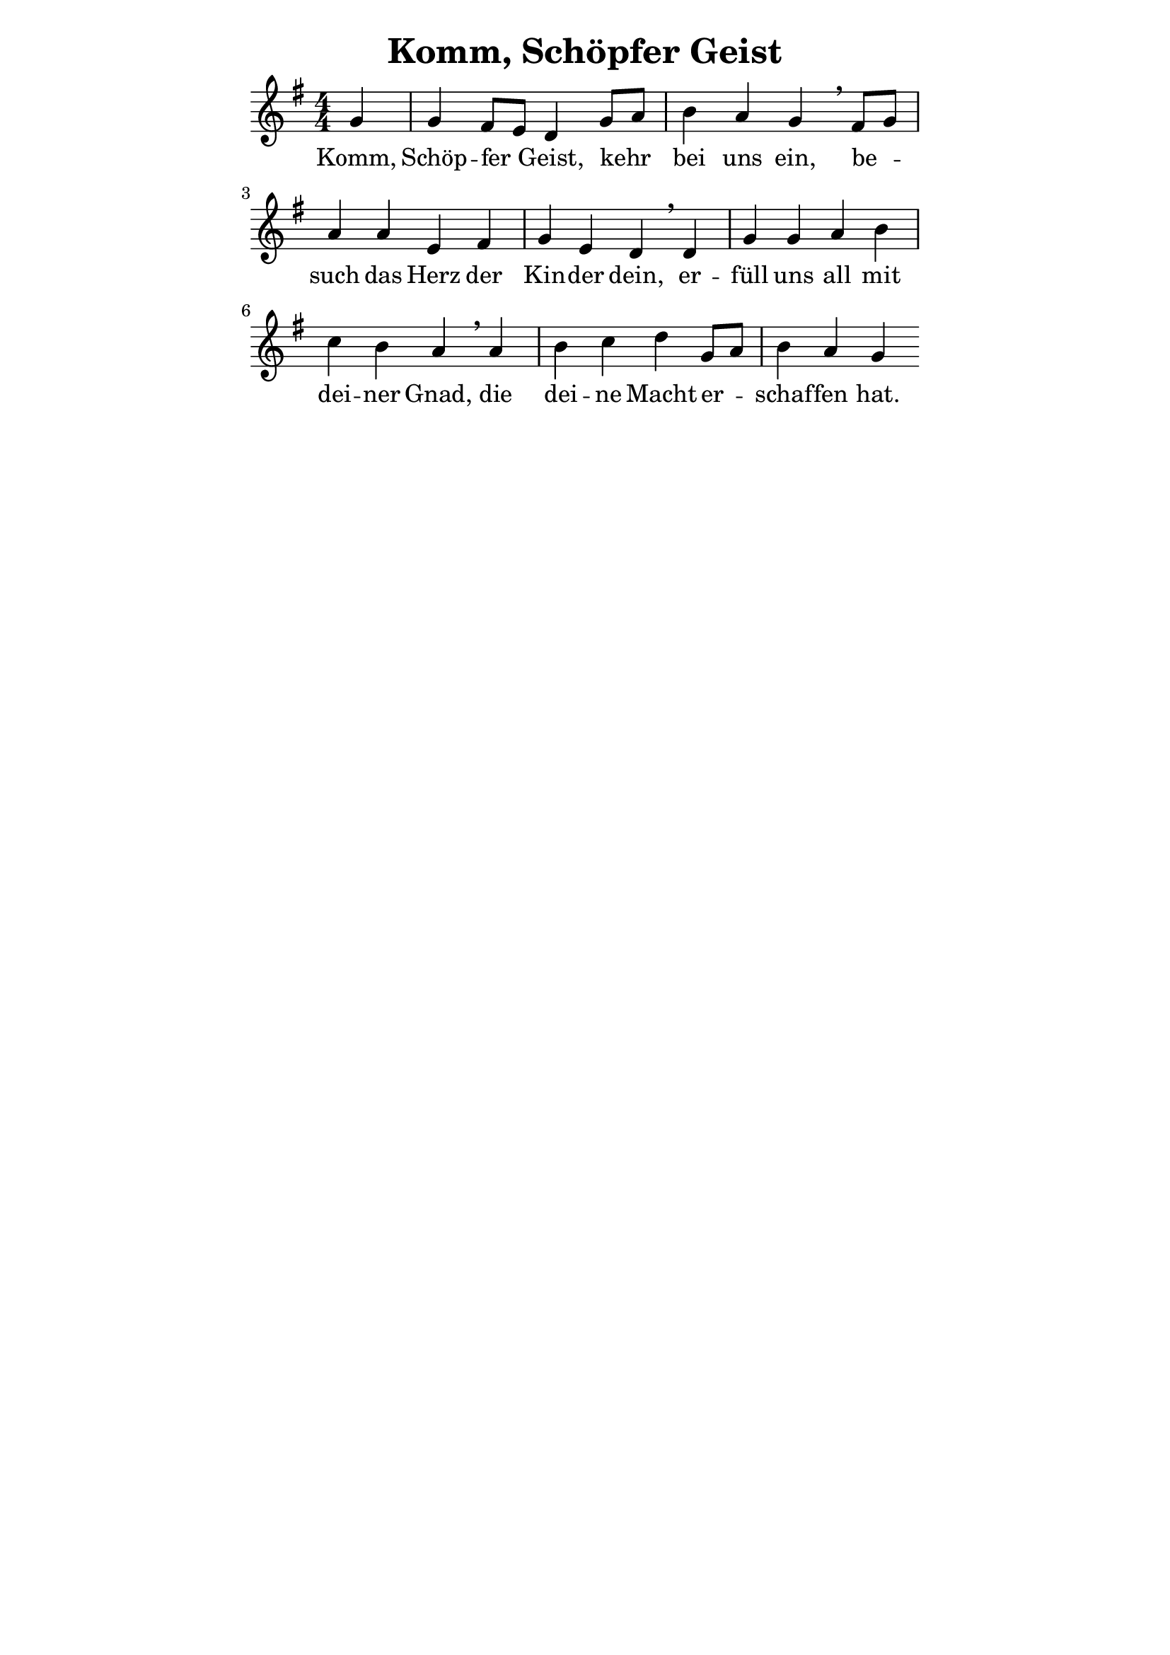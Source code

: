 % author: Thomas Salm
% http://www.devtom.de

keyTime = { \key g \major \time 4/4 \numericTimeSignature  \autoBeamOff \partial 4*1 }

myVoice = \relative c' {
  g'4 | g fis8[ e] d4 g8[ a] \bar "|" b4 a g \breathe fis8[ g] \bar "|" \break
  a4 a e fis \bar "|" g e d \breathe d \bar "|" g g a b \bar "|" \break
  c b a \breathe a \bar "|" b c d g,8[ a] \bar "|" b4 a g
}

verseOne = \lyricmode {
  Komm, Schöp -- fer Geist, kehr__ bei uns ein, be --
  such das Herz der Kin -- der dein, er -- füll uns all mit
  dei -- ner Gnad, die dei -- ne Macht er -- schaf -- fen hat.
}

\version "2.14.2"
\paper {
  % #(set-paper-size "a5")
  indent=0\mm
  line-width=120\mm
  oddFooterMarkup=##f
  oddHeaderMarkup=##f
  bootTitleMarkup=##f
  scoreTitleMarkup=##f
}
\header {
  title = "Komm, Schöpfer Geist"
}
\score {
  \new Staff <<
    \clef "treble"
    \new Voice = "V1" { \keyTime \myVoice }
    \new Lyrics \lyricsto "V1" { \verseOne }
  >>
  \layout { }
  \midi {
    \context {
      \Score
      tempoWholesPerMinute = #(ly:make-moment 100 4)
    }
  }
}
